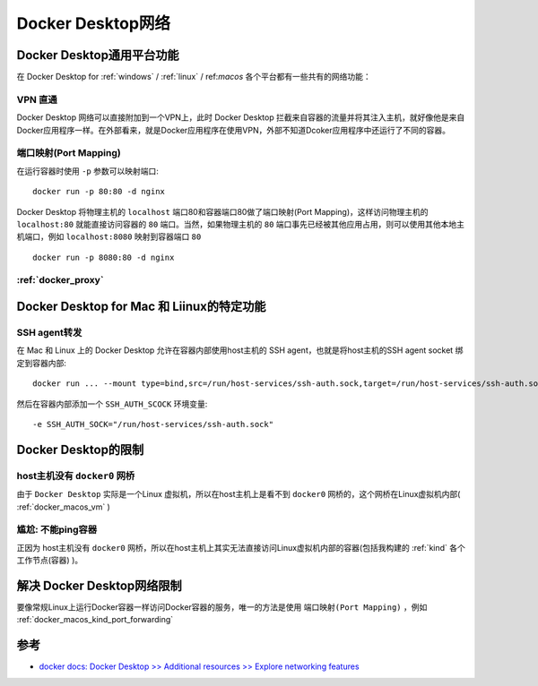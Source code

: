 .. _docker_desktop_network:

=========================
Docker Desktop网络
=========================

Docker Desktop通用平台功能
===========================

在 Docker Desktop for :ref:`windows` / :ref:`linux` / ref:`macos` 各个平台都有一些共有的网络功能：

VPN 直通
----------

Docker Desktop 网络可以直接附加到一个VPN上，此时 Docker Desktop 拦截来自容器的流量并将其注入主机，就好像他是来自Docker应用程序一样。在外部看来，就是Docker应用程序在使用VPN，外部不知道Dcoker应用程序中还运行了不同的容器。

端口映射(Port Mapping)
------------------------

在运行容器时使用 ``-p`` 参数可以映射端口::

   docker run -p 80:80 -d nginx

Docker Desktop 将物理主机的 ``localhost`` 端口80和容器端口80做了端口映射(Port Mapping)，这样访问物理主机的 ``localhost:80`` 就能直接访问容器的 ``80`` 端口。当然，如果物理主机的 ``80`` 端口事先已经被其他应用占用，则可以使用其他本地主机端口，例如 ``localhost:8080`` 映射到容器端口 ``80`` ::

   docker run -p 8080:80 -d nginx

:ref:`docker_proxy`
---------------------

Docker Desktop for Mac 和 Liinux的特定功能
============================================

SSH agent转发
--------------

在 Mac 和 Linux 上的 Docker Desktop 允许在容器内部使用host主机的 SSH agent，也就是将host主机的SSH agent socket 绑定到容器内部::

   docker run ... --mount type=bind,src=/run/host-services/ssh-auth.sock,target=/run/host-services/ssh-auth.sock

然后在容器内部添加一个 ``SSH_AUTH_SCOCK`` 环境变量::

   -e SSH_AUTH_SOCK="/run/host-services/ssh-auth.sock"

Docker Desktop的限制
======================

host主机没有 ``docker0`` 网桥
-------------------------------

由于 ``Docker Desktop`` 实际是一个Linux 虚拟机，所以在host主机上是看不到 ``docker0`` 网桥的，这个网桥在Linux虚拟机内部( :ref:`docker_macos_vm` )

尴尬: 不能ping容器
---------------------

正因为 host主机没有 ``docker0`` 网桥，所以在host主机上其实无法直接访问Linux虚拟机内部的容器(包括我构建的 :ref:`kind` 各个工作节点(容器) )。

**解决** Docker Desktop网络限制
================================

要像常规Linux上运行Docker容器一样访问Docker容器的服务，唯一的方法是使用 ``端口映射(Port Mapping)`` ，例如 :ref:`docker_macos_kind_port_forwarding`

参考
======

- `docker docs: Docker Desktop >> Additional resources >> Explore networking features <https://docs.docker.com/desktop/networking/>`_
